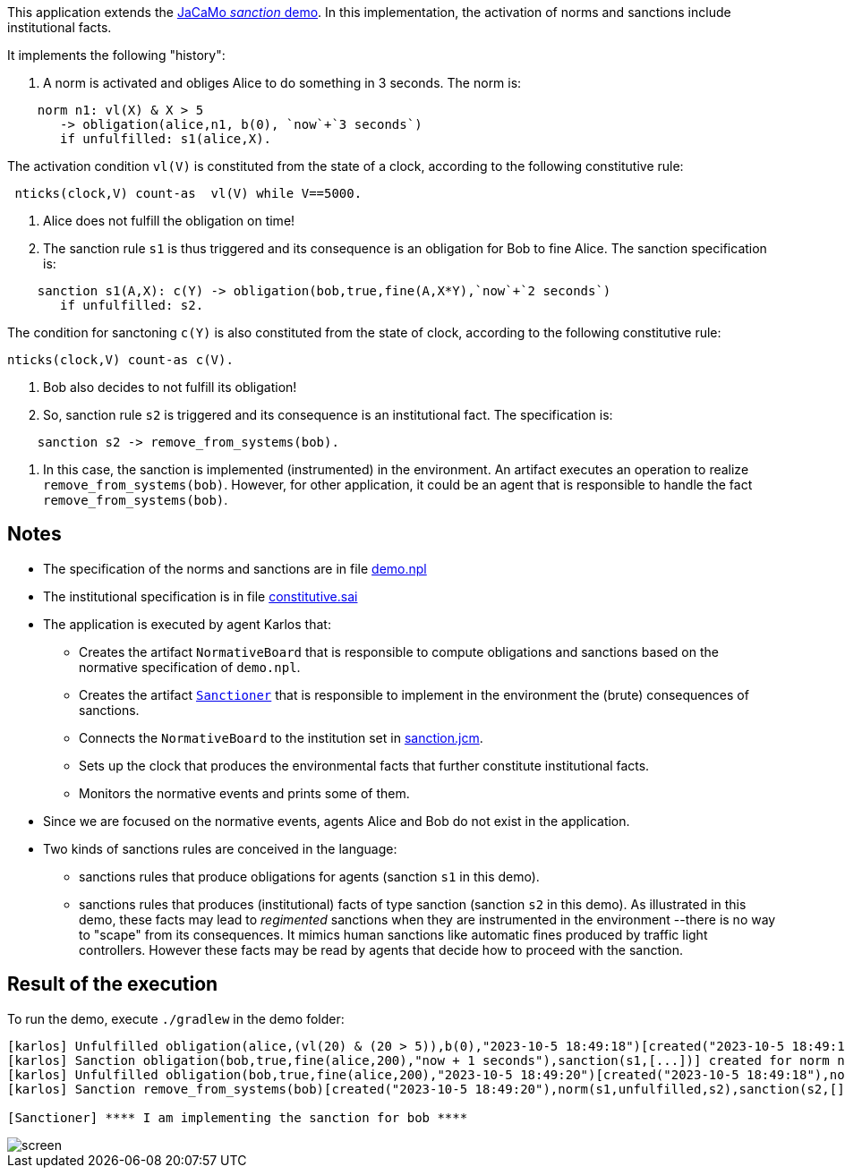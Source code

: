 This application extends the link:https://github.com/jacamo-lang/jacamo/tree/develop/demos/sanction[JaCaMo __sanction__ demo]. In this implementation, the activation of norms and sanctions include institutional facts.



It implements the following "history":

1. A norm is activated and obliges Alice to do something in 3 seconds. The norm is:
```
    norm n1: vl(X) & X > 5
       -> obligation(alice,n1, b(0), `now`+`3 seconds`)
       if unfulfilled: s1(alice,X).
```
The activation condition ```vl(V)``` is constituted from the state of a clock, according to the following constitutive rule:
```
 nticks(clock,V) count-as  vl(V) while V==5000.
```
2. Alice does not fulfill the obligation on time!

3. The sanction rule `s1` is thus triggered and its consequence is an obligation for Bob to fine Alice. The sanction specification is:
```
    sanction s1(A,X): c(Y) -> obligation(bob,true,fine(A,X*Y),`now`+`2 seconds`)
       if unfulfilled: s2.
```
The condition for sanctoning ```c(Y)``` is also constituted from the state of clock, according to the following constitutive rule:
```
nticks(clock,V) count-as c(V).
```

4. Bob also decides to not fulfill its obligation!

5. So, sanction rule `s2` is triggered and its consequence is an institutional fact. The specification is:
```
    sanction s2 -> remove_from_systems(bob).
```

6. In this case, the sanction is implemented (instrumented) in the environment. An artifact executes an operation to realize  `remove_from_systems(bob)`. However, for other application, it could be an agent that is responsible to handle the fact `remove_from_systems(bob)`.

## Notes

* The specification of the norms and sanctions are in file link:./src/org/demo.npl[demo.npl]
* The institutional specification is in file link:./src/org/constitutive.sai[constitutive.sai]

* The application is executed by agent Karlos that:

  - Creates the artifact `NormativeBoard` that is responsible to compute obligations and sanctions based on the normative specification of `demo.npl`.
  - Creates the artifact link:./src/env/police/Sanctioner.java[`Sanctioner`] that is responsible to implement in the environment the (brute) consequences of sanctions.
  - Connects the `NormativeBoard` to the institution set in link:sanction.jcm[sanction.jcm].
  - Sets up the clock that produces the environmental facts that further constitute institutional facts.
  - Monitors the normative events and prints some of them.

* Since we are focused on the normative events, agents Alice and Bob do not exist in the application.

* Two kinds of sanctions rules are conceived in the language:

   - sanctions rules that produce obligations for  agents (sanction `s1` in this demo).
   - sanctions rules that produces (institutional) facts of type sanction (sanction `s2` in this demo). As illustrated in this demo, these facts may lead to _regimented_ sanctions when they are instrumented in the environment --there is no way to "scape" from its consequences. It mimics human sanctions like automatic fines produced by traffic light controllers. However these facts may be read by agents that decide how to proceed with the sanction. 

## Result of the execution

To run the demo, execute `./gradlew` in the demo folder:

```
[karlos] Unfulfilled obligation(alice,(vl(20) & (20 > 5)),b(0),"2023-10-5 18:49:18")[created("2023-10-5 18:49:15"),norm(n1,[["X",20]]),unfulfilled("2023-10-5 18:49:18")]
[karlos] Sanction obligation(bob,true,fine(alice,200),"now + 1 seconds"),sanction(s1,[...])] created for norm n1 that is unfulfilled
[karlos] Unfulfilled obligation(bob,true,fine(alice,200),"2023-10-5 18:49:20")[created("2023-10-5 18:49:18"),norm(s1,[...]),sanction(s1,[...]),unfulfilled("2023-10-5 18:49:20")]
[karlos] Sanction remove_from_systems(bob)[created("2023-10-5 18:49:20"),norm(s1,unfulfilled,s2),sanction(s2,[])] created for norm s1 that is unfulfilled

[Sanctioner] **** I am implementing the sanction for bob ****
```


image::./screen.png[]



